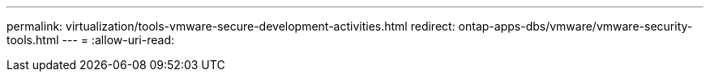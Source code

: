 ---
permalink: virtualization/tools-vmware-secure-development-activities.html 
redirect: ontap-apps-dbs/vmware/vmware-security-tools.html 
---
= 
:allow-uri-read: 


